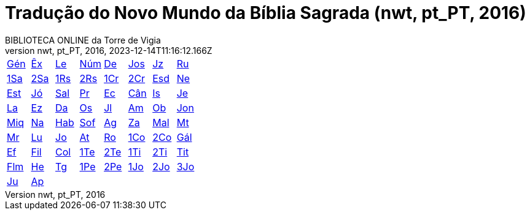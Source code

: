 = Tradução do Novo Mundo da Bíblia Sagrada (nwt, pt_PT, 2016)
:author: BIBLIOTECA ONLINE da Torre de Vigia
:revnumber: nwt, pt_PT, 2016
:revdate: 2023-12-14T11:16:12.166Z

[cols="8*^"]
|===
| xref:001-genesis/001-genesis-001.adoc#v1-0-0[Gén]
| xref:002-exodo/002-exodo-001.adoc#v2-0-0[Êx]
| xref:003-levitico/003-levitico-001.adoc#v3-0-0[Le]
| xref:004-numeros/004-numeros-001.adoc#v4-0-0[Núm]
| xref:005-deuteronomio/005-deuteronomio-001.adoc#v5-0-0[De]
| xref:006-josue/006-josue-001.adoc#v6-0-0[Jos]
| xref:007-juizes/007-juizes-001.adoc#v7-0-0[Jz]
| xref:008-rute/008-rute-001.adoc#v8-0-0[Ru]
| xref:009-1-samuel/009-1-samuel-001.adoc#v9-0-0[1Sa]
| xref:010-2-samuel/010-2-samuel-001.adoc#v10-0-0[2Sa]
| xref:011-1-reis/011-1-reis-001.adoc#v11-0-0[1Rs]
| xref:012-2-reis/012-2-reis-001.adoc#v12-0-0[2Rs]
| xref:013-1-cronicas/013-1-cronicas-001.adoc#v13-0-0[1Cr]
| xref:014-2-cronicas/014-2-cronicas-001.adoc#v14-0-0[2Cr]
| xref:015-esdras/015-esdras-001.adoc#v15-0-0[Esd]
| xref:016-neemias/016-neemias-001.adoc#v16-0-0[Ne]
| xref:017-ester/017-ester-001.adoc#v17-0-0[Est]
| xref:018-jo/018-jo-001.adoc#v18-0-0[Jó]
| xref:019-salmo/019-salmo-001.adoc#v19-0-0[Sal]
| xref:020-proverbios/020-proverbios-001.adoc#v20-0-0[Pr]
| xref:021-eclesiastes/021-eclesiastes-001.adoc#v21-0-0[Ec]
| xref:022-cantico-de-salomao/022-cantico-de-salomao-001.adoc#v22-0-0[Cân]
| xref:023-isaias/023-isaias-001.adoc#v23-0-0[Is]
| xref:024-jeremias/024-jeremias-001.adoc#v24-0-0[Je]
| xref:025-lamentacoes/025-lamentacoes-001.adoc#v25-0-0[La]
| xref:026-ezequiel/026-ezequiel-001.adoc#v26-0-0[Ez]
| xref:027-daniel/027-daniel-001.adoc#v27-0-0[Da]
| xref:028-oseias/028-oseias-001.adoc#v28-0-0[Os]
| xref:029-joel/029-joel-001.adoc#v29-0-0[Jl]
| xref:030-amos/030-amos-001.adoc#v30-0-0[Am]
| xref:031-obadias/031-obadias-001.adoc#v31-0-0[Ob]
| xref:032-jonas/032-jonas-001.adoc#v32-0-0[Jon]
| xref:033-miqueias/033-miqueias-001.adoc#v33-0-0[Miq]
| xref:034-naum/034-naum-001.adoc#v34-0-0[Na]
| xref:035-habacuque/035-habacuque-001.adoc#v35-0-0[Hab]
| xref:036-sofonias/036-sofonias-001.adoc#v36-0-0[Sof]
| xref:037-ageu/037-ageu-001.adoc#v37-0-0[Ag]
| xref:038-zacarias/038-zacarias-001.adoc#v38-0-0[Za]
| xref:039-malaquias/039-malaquias-001.adoc#v39-0-0[Mal]
| xref:040-mateus/040-mateus-001.adoc#v40-0-0[Mt]
| xref:041-marcos/041-marcos-001.adoc#v41-0-0[Mr]
| xref:042-lucas/042-lucas-001.adoc#v42-0-0[Lu]
| xref:043-joao/043-joao-001.adoc#v43-0-0[Jo]
| xref:044-atos/044-atos-001.adoc#v44-0-0[At]
| xref:045-romanos/045-romanos-001.adoc#v45-0-0[Ro]
| xref:046-1-corintios/046-1-corintios-001.adoc#v46-0-0[1Co]
| xref:047-2-corintios/047-2-corintios-001.adoc#v47-0-0[2Co]
| xref:048-galatas/048-galatas-001.adoc#v48-0-0[Gál]
| xref:049-efesios/049-efesios-001.adoc#v49-0-0[Ef]
| xref:050-filipenses/050-filipenses-001.adoc#v50-0-0[Fil]
| xref:051-colossenses/051-colossenses-001.adoc#v51-0-0[Col]
| xref:052-1-tessalonicenses/052-1-tessalonicenses-001.adoc#v52-0-0[1Te]
| xref:053-2-tessalonicenses/053-2-tessalonicenses-001.adoc#v53-0-0[2Te]
| xref:054-1-timoteo/054-1-timoteo-001.adoc#v54-0-0[1Ti]
| xref:055-2-timoteo/055-2-timoteo-001.adoc#v55-0-0[2Ti]
| xref:056-tito/056-tito-001.adoc#v56-0-0[Tit]
| xref:057-filemon/057-filemon-001.adoc#v57-0-0[Flm]
| xref:058-hebreus/058-hebreus-001.adoc#v58-0-0[He]
| xref:059-tiago/059-tiago-001.adoc#v59-0-0[Tg]
| xref:060-1-pedro/060-1-pedro-001.adoc#v60-0-0[1Pe]
| xref:061-2-pedro/061-2-pedro-001.adoc#v61-0-0[2Pe]
| xref:062-1-joao/062-1-joao-001.adoc#v62-0-0[1Jo]
| xref:063-2-joao/063-2-joao-001.adoc#v63-0-0[2Jo]
| xref:064-3-joao/064-3-joao-001.adoc#v64-0-0[3Jo]
| xref:065-judas/065-judas-001.adoc#v65-0-0[Ju]
| xref:066-apocalipse/066-apocalipse-001.adoc#v66-0-0[Ap]
|
|
|
|
|
|
|===
